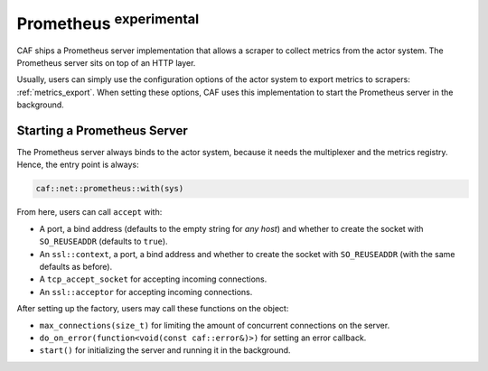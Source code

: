 .. _net_prometheus:

Prometheus :sup:`experimental`
==============================

CAF ships a Prometheus server implementation that allows a scraper to collect
metrics from the actor system. The Prometheus server sits on top of an HTTP
layer.

Usually, users  can simply use the configuration options of the actor system to
export metrics to scrapers: :ref:`metrics_export`. When setting these options,
CAF uses this implementation to start the Prometheus server in the background.

Starting a Prometheus Server
----------------------------

The Prometheus server always binds to the actor system, because it needs the
multiplexer and the metrics registry. Hence, the entry point is always:

.. code-block:: C++

  caf::net::prometheus::with(sys)

From here, users can call ``accept`` with:

- A port, a bind address (defaults to the empty string for *any host*) and
  whether to create the socket with ``SO_REUSEADDR`` (defaults to ``true``).
- An ``ssl::context``, a port, a bind address and whether to create the socket
  with ``SO_REUSEADDR`` (with the same defaults as before).
- A ``tcp_accept_socket`` for accepting incoming connections.
- An ``ssl::acceptor`` for accepting incoming connections.

After setting up the factory, users may call these functions on the object:

- ``max_connections(size_t)`` for limiting the amount of concurrent connections
  on the server.
- ``do_on_error(function<void(const caf::error&)>)`` for setting an error
  callback.
- ``start()`` for initializing the server and running it in the background.
